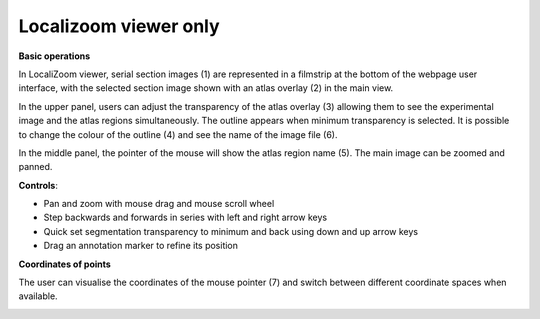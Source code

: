 **Localizoom viewer only**
-------------------------------
**Basic operations**


.. image:: vertopal_f685c684f9f741c382a00fa63533872a/media/image2.png
   :width: 6.3in
   :height: 2.75417in

In LocaliZoom viewer, serial section images (1) are represented in a
filmstrip at the bottom of the webpage user interface, with the selected
section image shown with an atlas overlay (2) in the main view.

In the upper panel, users can adjust the transparency of the atlas
overlay (3) allowing them to see the experimental image and the atlas
regions simultaneously. The outline appears when minimum transparency is
selected. It is possible to change the colour of the outline (4) and see
the name of the image file (6).

In the middle panel, the pointer of the mouse will show the atlas region
name (5). The main image can be zoomed and panned.

**Controls**:


• Pan and zoom with mouse drag and mouse scroll wheel            
• Step backwards and forwards in series with left and right arrow keys                                                      
• Quick set segmentation transparency to minimum and back using down and up arrow keys                                          
• Drag an annotation marker to refine its position                

**Coordinates of points**

The user can visualise the coordinates of the mouse pointer (7) and
switch between different coordinate spaces when available.

.. image:: vertopal_f685c684f9f741c382a00fa63533872a/media/image3.png
   :width: 6.3in
   :height: 2.75417in
